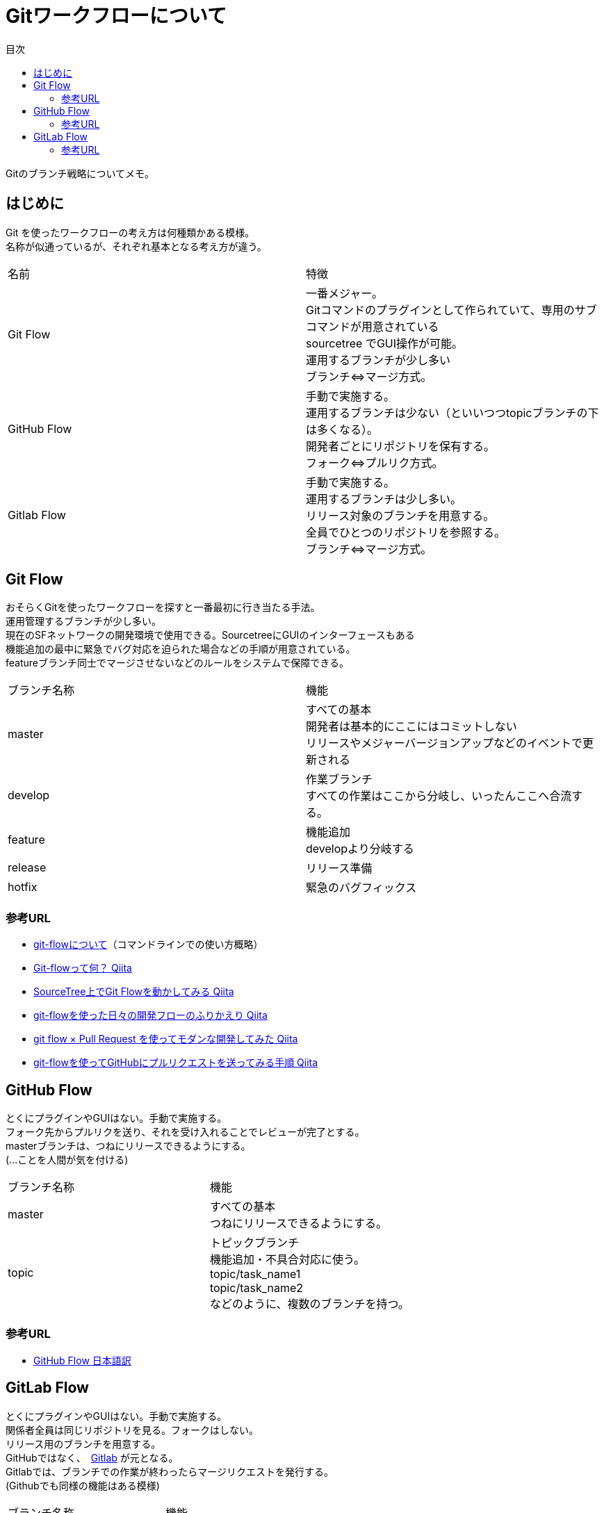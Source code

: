 = Gitワークフローについて
:toc: left
:toc-title: 目次
:source-highlighter: coderay

Gitのブランチ戦略についてメモ。

== はじめに

Git を使ったワークフローの考え方は何種類かある模様。 +
名称が似通っているが、それぞれ基本となる考え方が違う。 +

|===========
| 名前 | 特徴
| Git Flow | 一番メジャー。 +
              Gitコマンドのプラグインとして作られていて、専用のサブコマンドが用意されている +
              sourcetree でGUI操作が可能。 +
              運用するブランチが少し多い +
              ブランチ⇔マージ方式。 +
| GitHub Flow | 手動で実施する。 +
                運用するブランチは少ない（といいつつtopicブランチの下は多くなる）。 +
                開発者ごとにリポジトリを保有する。 +
                フォーク⇔プルリク方式。 +
| Gitlab Flow | 手動で実施する。 +
                運用するブランチは少し多い。 +
                リリース対象のブランチを用意する。 +
                全員でひとつのリポジトリを参照する。 +
                ブランチ⇔マージ方式。 +
|===========

== Git Flow

おそらくGitを使ったワークフローを探すと一番最初に行き当たる手法。 +
運用管理するブランチが少し多い。 +
現在のSFネットワークの開発環境で使用できる。SourcetreeにGUIのインターフェースもある +
機能追加の最中に緊急でバグ対応を迫られた場合などの手順が用意されている。 +
featureブランチ同士でマージさせないなどのルールをシステムで保障できる。 +

|=========
| ブランチ名称 | 機能
| master | すべての基本 +
           開発者は基本的にここにはコミットしない +
           リリースやメジャーバージョンアップなどのイベントで更新される +
| develop | 作業ブランチ +
            すべての作業はここから分岐し、いったんここへ合流する。 +
| feature | 機能追加 +
            developより分岐する +
| release | リリース準備 +
| hotfix | 緊急のバグフィックス +
|=========

=== 参考URL

* link:https://gist.github.com/Getaji/f5fa9b588bf1bfa6e21a[git-flowについて]（コマンドラインでの使い方概略）
* link:http://qiita.com/KosukeSone/items/514dd24828b485c69a05[Git-flowって何？ Qiita]
* link:http://qiita.com/masatomix/items/5e520591695f21769f11[SourceTree上でGit Flowを動かしてみる Qiita]
* link:http://qiita.com/y_minowa/items/430439448943b21dbff6[git-flowを使った日々の開発フローのふりかえり Qiita]
* link:http://qiita.com/Tamiiy/items/86f122d40ef6b158c2ab[git flow × Pull Request を使ってモダンな開発してみた Qiita]
* link:http://qiita.com/ycoda/items/7faf1863b98eb584daf6[git-flowを使ってGitHubにプルリクエストを送ってみる手順 Qiita]

== GitHub Flow

とくにプラグインやGUIはない。手動で実施する。 +
フォーク先からプルリクを送り、それを受け入れることでレビューが完了とする。 +
masterブランチは、つねにリリースできるようにする。 +
(…ことを人間が気を付ける) +

|=========
| ブランチ名称 | 機能
| master | すべての基本 +
           つねにリリースできるようにする。 +
| topic | トピックブランチ +
          機能追加・不具合対応に使う。 +
          topic/task_name1 +
          topic/task_name2 +
          などのように、複数のブランチを持つ。 +
|=========

=== 参考URL

* link:https://gist.github.com/Gab-km/3705015[GitHub Flow 日本語訳]

== GitLab Flow

とくにプラグインやGUIはない。手動で実施する。 +
関係者全員は同じリポジトリを見る。フォークはしない。 +
リリース用のブランチを用意する。 +
GitHubではなく、　link:https://about.gitlab.com/[Gitlab] が元となる。 +
Gitlabでは、ブランチでの作業が終わったらマージリクエストを発行する。 +
(Githubでも同様の機能はある模様) +

|=========
| ブランチ名称 | 機能
| master | すべての基本
| topic | 機能追加・不具合対応に使う。 +
| production | リリースブランチ +
|=========


=== 参考URL

* link:http://shoma2da.hatenablog.com/entry/2015/11/04/233534[アプリ開発にはGitlab flowが合うと思います]
* link:http://postd.cc/gitlab-flow/[GitLab flowから学ぶワークフローの実践]
* link:http://qiita.com/pink/items/8ab3ecc270a9a7db46b4[Pull Request / Merge Request の違い Qiita]
* link:http://blog.qnyp.com/2013/05/28/pull-request-for-github-beginners/[GitHub初心者はForkしない方のPull Requestから入門しよう] フォークをしないプルリク
